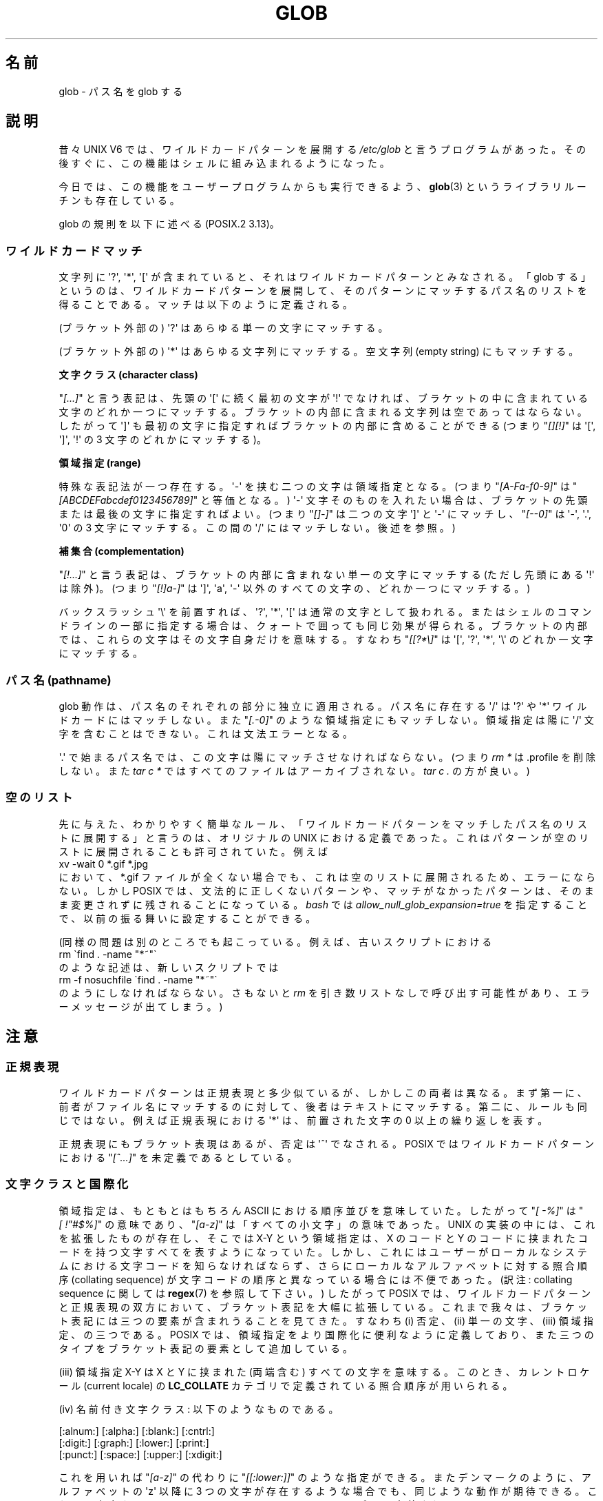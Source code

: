 .\" Copyright (c) 1998 Andries Brouwer
.\"
.\" This is free documentation; you can redistribute it and/or
.\" modify it under the terms of the GNU General Public License as
.\" published by the Free Software Foundation; either version 2 of
.\" the License, or (at your option) any later version.
.\"
.\" The GNU General Public License's references to "object code"
.\" and "executables" are to be interpreted as the output of any
.\" document formatting or typesetting system, including
.\" intermediate and printed output.
.\"
.\" This manual is distributed in the hope that it will be useful,
.\" but WITHOUT ANY WARRANTY; without even the implied warranty of
.\" MERCHANTABILITY or FITNESS FOR A PARTICULAR PURPOSE.  See the
.\" GNU General Public License for more details.
.\"
.\" You should have received a copy of the GNU General Public
.\" License along with this manual; if not, write to the Free
.\" Software Foundation, Inc., 59 Temple Place, Suite 330, Boston, MA 02111,
.\" USA.
.\"
.\" 2003-08-24 fix for / by John Kristoff + joey
.\"
.\" Japanese Version Copyright (c) 1998 NAKANO Takeo all rights reserved.
.\" Translated Wed 12 Aug 1998 by NAKANO Takeo <nakano@apm.seikei.ac.jp>
.\" Updated 2003-09-28 by NAKANO Takeo
.\"
.\"WORD:	wild card pattern	ワイルドカードパターン
.\"WORD:	character class		文字クラス
.\"WORD:	range			領域指定
.\"WORD:	complementation		補集合
.\"WORD:	regular expression	正規表現
.\"WORD:	bracket expression	ブラケット表現
.\"WORD:	collating sequence	照合順序
.\"WORD:	collating element	照合順序の要素
.\"WORD:	current locale		カレントロケール
.\"WORD:	equivalence class	等価クラス
.\"
.TH GLOB 7 2003-08-24 "Linux" "Linux Programmer's Manual"
.SH 名前
glob \- パス名を glob する
.SH 説明
昔々 UNIX V6 では、ワイルドカードパターンを展開する
.I /etc/glob
と言うプログラムがあった。その後すぐに、
この機能はシェルに組み込まれるようになった。

今日では、この機能をユーザープログラムからも実行できるよう、
.BR glob (3)
というライブラリルーチンも存在している。

glob の規則を以下に述べる (POSIX.2 3.13)。
.SS ワイルドカードマッチ
文字列に \(aq?\(aq, \(aq*\(aq, \(aq[\(aq が含まれていると、
それはワイルドカードパターンとみなされる。
「glob する」というのは、ワイルドカードパターンを展開して、
そのパターンにマッチするパス名のリストを得ることである。
マッチは以下のように定義される。

(ブラケット外部の) \(aq?\(aq はあらゆる単一の文字にマッチする。

(ブラケット外部の) \(aq*\(aq はあらゆる文字列にマッチする。
空文字列 (empty string) にもマッチする。
.PP
.B "文字クラス (character class)"
.sp
"\fI[...]\fP" と言う表記は、先頭の \(aq[\(aq に続く最初の文字が \(aq!\(aq で
なければ、ブラケットの中に含まれている文字のどれか一つにマッチする。
ブラケットの内部に含まれる文字列は空であってはならない。
したがって \(aq]\(aq も最初の文字に指定すればブラケットの内部に含めることが
できる (つまり "\fI[][!]\fP" は \(aq[\(aq, \(aq]\(aq, \(aq!\(aq の
3 文字のどれかにマッチする)。
.PP
.B "領域指定 (range)"
.sp
特殊な表記法が一つ存在する。\(aq\-\(aq を挟む二つの文字は領域指定となる。
(つまり "\fI[A\-Fa\-f0\-9]\fP" は "\fI[ABCDEFabcdef0123456789]\fP"
と等価となる。) \(aq\-\(aq 文字そのものを入れたい場合は、
ブラケットの先頭または最後の文字に指定すればよい。
(つまり "\fI[]\-]\fP" は二つの文字 \(aq]\(aq と \(aq\-\(aq
にマッチし、"\fI[\-\-0]\fP" は \(aq\-\(aq, \(aq.\(aq, \(aq0\(aq の
3 文字にマッチする。この間の \(aq/\(aq にはマッチしない。後述を参照。)
.PP
.B 補集合 (complementation)
.sp
"\fI[!...]\fP" と言う表記は、ブラケットの内部に含まれない単一の文字にマッチする
(ただし先頭にある \(aq!\(aq は除外)。 (つまり "\fI[!]a\-]\fP" は
\(aq]\(aq, \(aqa\(aq, \(aq\-\(aq 以外のすべての文字の、どれか一つにマッチする。)

バックスラッシュ \(aq\e\(aq を前置すれば、 \(aq?\(aq, \(aq*\(aq, \(aq[\(aq
は通常の文字として扱われる。
またはシェルのコマンドラインの一部に指定する場合は、
クォートで囲っても同じ効果が得られる。ブラケットの内部では、
これらの文字はその文字自身だけを意味する。
すなわち "\fI[[?*\e]\fP" は \(aq[\(aq, \(aq?\(aq, \(aq*\(aq, \(aq\e\(aq
のどれか一文字にマッチする。
.SS "パス名 (pathname)"
glob 動作は、パス名のそれぞれの部分に独立に適用される。
パス名に存在する \(aq/\(aq は \(aq?\(aq や \(aq*\(aq ワイルドカードにはマッチしない。
また "\fI[.\-0]\fP" のような領域指定にもマッチしない。
領域指定は陽に \(aq/\(aq 文字を含むことはできない。これは文法エラーとなる。

\(aq.\(aq で始まるパス名では、この文字は陽にマッチさせなければならない。
(つまり \fIrm\ *\fP は .profile を削除しない。また \fItar\ c\ *\fP
ではすべてのファイルはアーカイブされない。 \fItar\ c\ .\fP の方が良い。)
.SS 空のリスト
先に与えた、わかりやすく簡単なルール、
「ワイルドカードパターンをマッチしたパス名のリストに展開する」と言うのは、
オリジナルの UNIX における定義であった。
これはパターンが空のリストに展開されることも許可されていた。
例えば
.br
.nf
    xv \-wait 0 *.gif *.jpg
.fi
において、*.gif ファイルが全くない場合でも、
これは空のリストに展開されるため、エラーにならない。
しかし POSIX では、文法的に正しくないパターンや、
マッチがなかったパターンは、
そのまま変更されずに残されることになっている。
.I bash
では
.I allow_null_glob_expansion=true
を指定することで、以前の振る舞いに設定することができる。

(同様の問題は別のところでも起こっている。例えば、古いスクリプトにおける
.br
.nf
    rm \`find . \-name "*~"\`
.fi
のような記述は、新しいスクリプトでは
.br
.nf
    rm \-f nosuchfile \`find . \-name "*~"\`
.fi
のようにしなければならない。さもないと
.I rm
を引き数リストなしで呼び出す可能性があり、
エラーメッセージが出てしまう。)
.SH 注意
.SS 正規表現
ワイルドカードパターンは正規表現と多少似ているが、しかしこの両者は異なる。
まず第一に、前者がファイル名にマッチするのに対して、
後者はテキストにマッチする。第二に、ルールも同じではない。
例えば正規表現における \(aq*\(aq は、
前置された文字の 0 以上の繰り返しを表す。

正規表現にもブラケット表現はあるが、否定は \(aq^\(aq でなされる。
POSIX ではワイルドカードパターンにおける "\fI[^...]\fP" を未定義であるとしている。
.SS 文字クラスと国際化
領域指定は、もともとはもちろん ASCII における順序並びを意味していた。
したがって "\fI[\ \-%]\fP" は "\fI[\ !"#$%]\fP" の意味であり、
"\fI[a\-z]\fP" は「すべての小文字」の意味であった。
UNIX の実装の中には、これを拡張したものが存在し、
そこでは X\-Y という領域指定は、X のコードと
Y のコードに挟まれたコードを持つ文字すべてを表すようになっていた。
しかし、これにはユーザーがローカルなシステムにおける
文字コードを知らなければならず、
さらにローカルなアルファベットに対する照合順序
(collating sequence) が文字コードの順序と異なっている場合には不便であった。
(訳注: collating sequence に関しては
.BR regex (7)
を参照して下さい。)
したがって POSIX では、ワイルドカードパターンと正規表現の双方において、
ブラケット表記を大幅に拡張している。
これまで我々は、ブラケット表記には三つの要素が含まれうることを見てきた。
すなわち (i) 否定、(ii) 単一の文字、(iii) 領域指定、の三つである。
POSIX では、領域指定をより国際化に便利なように定義しており、
また三つのタイプをブラケット表記の要素として追加している。

(iii) 領域指定 X\-Y は X と Y に挟まれた (両端含む) すべての文字を意味する。
このとき、カレントロケール (current locale) の
.B LC_COLLATE
カテゴリで定義されている照合順序が用いられる。

(iv) 名前付き文字クラス: 以下のようなものである。
.nf

[:alnum:]  [:alpha:]  [:blank:]  [:cntrl:]
[:digit:]  [:graph:]  [:lower:]  [:print:]
[:punct:]  [:space:]  [:upper:]  [:xdigit:]

.fi
これを用いれば "\fI[a\-z]\fP" の代わりに "\fI[[:lower:]]\fP" のような指定ができる。
またデンマークのように、アルファベットの \(aqz\(aq 以降に
3 つの文字が存在するような場合でも、同じような動作が期待できる。
これらの文字クラスはカレントロケールの
.B LC_CTYPE
カテゴリで定義されている。

(v) 照合順序におけるシンボル: "\fI[.ch.]\fP" や "\fI[.a-acute.]\fP" のように "\fI[.\fP"
と "\fI.]\fP" で挟まれた文字列は、カレントロケールで定義された照合順序の要素となる。
ある一つの要素が複数の文字からなる場合もありうることに注意。

(vi) 等価クラス表現 (equivalence class expressions): "\fI[=a=]\fP"
のように "\fI[=\fP" と "\fI=]\fP" とで挟まれた文字列である。
これは等価クラスのメンバーである照合順序の要素すべてになる。
等価クラスはカレントロケールで定義されているものになる。
例えば、"\fI[[=a=]]\fP" は
"\fI[a[.a\-acute.][.a\-grave.][.a\-umlaut.][.a\-circumflex.]]\fP"
と等価である
(Latin-1 表記では [a\e`{a}\e'{a}\e"{a}\e^{a}] も同じ。
[訳注] 日本語の roff ページでは latin1 コードが出ないので、
ここでは TeX 表記で記載)。
.SH 関連項目
.BR sh (1),
.BR fnmatch (3),
.BR glob (3),
.BR locale (7),
.BR regex (7)
